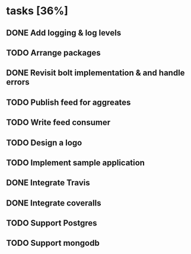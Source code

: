 * tasks [36%]
** DONE Add logging & log levels
** TODO Arrange packages
** DONE Revisit bolt implementation & and handle errors
** TODO Publish feed for aggreates
** TODO Write feed consumer
** TODO Design a logo
** TODO Implement sample application
** DONE Integrate Travis
** DONE Integrate coveralls
** TODO Support Postgres
** TODO Support mongodb
